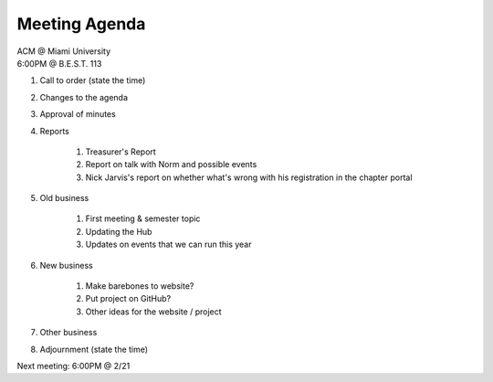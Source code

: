 .. Modeled after https://www.boardeffect.com/blog/board-meeting-agenda-format-template/

Meeting Agenda
==============

| ACM @ Miami University
| 6:00PM @ B.E.S.T. 113

#. Call to order (state the time)
#. Changes to the agenda
#. Approval of minutes
#. Reports

    #. Treasurer's Report
    #. Report on talk with Norm and possible events
    #. Nick Jarvis's report on whether what's wrong
       with his registration in the chapter portal

#. Old business

    #. First meeting & semester topic
    #. Updating the Hub
    #. Updates on events that we can run this year

#. New business

    #. Make barebones to website?
    #. Put project on GitHub?
    #. Other ideas for the website / project

#. Other business
#. Adjournment (state the time)

Next meeting: 6:00PM @ 2/21
